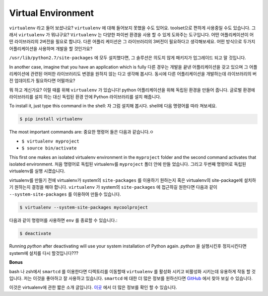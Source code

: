 Virtual Environment
-------------------

``virtualenv`` 라고 들어 보셨나요? ``virtualenv`` 에 대해 들어보지 못했을 수도
있어요. toolset으로 편하게 사용중일 수도 있습니다.
그래서 ``virtualenv`` 가 뭐냐구요?
``Virtualenv`` 는 다양한 파이썬 환경을 사용 할 수 있게 도와주는 도구입니다.
어떤 어플리케이션이 어떤 라이브러리의 2버전을 필요로 합니다. 다른 어플리
케이션은 그 라이브러리의 3버전이 필요하다고 생각해보세요. 어떤 방식으로 두가지
어플리케이션을 사용하며 개발을 할 것인가요?

``/usr/lib/python2.7/site-packages`` 에 모두 설치했다면, 
그 솔루션은 의도치 않게 패키지가 업그레이드 되고 말 것입니다.

In another case, imagine that you have an application which is fully
다른 경우는 개발을 끝낸 어플리케이션을 갖고 있으며 그
어플리케이션에 관련된 어떠한 라이브러리도 변경을 원하지 않는 다고 생각해
봅시다. 동시에 다른 어플리케이션을 개발하는데 라이브러리의 버전 업데이트가
필요하다면 어떨까요?

뭐 하고 계신가요? 이럴 때를 위해 ``virtualenv`` 가 있습니다! python
어플리케이션을 위해 독립된 환경을 만들어 줍니다. 글로벌 환경에 라이브러리를 설치 하는 대신 
독립된 환경 안에 Python 라이브러리를 설치 해줍니다.

To install it, just type this command in the shell:
자 그럼 설치해 봅시다. shell에 다음 명령어를 따라 쳐보세요.

.. code:: python

    $ pip install virtualenv

The most important commands are:
중요한 명령어 들은 다음과 같습니다.ㅇ

-  ``$ virtualenv myproject``
-  ``$ source bin/activate``

This first one makes an isolated virtualenv environment in the
``myproject`` folder and the second command activates that isolated
environment.
처음 명령어로 독립된 virtualenv를 ``myproject`` 폴더 안에 만들 었습니다.
그리고 두번째 명령어로 독립된 virtualenv를 실행 시켰습니다.

virtualenv를 만들기 전에 virtualenv가 system의 ``site-packages`` 를 이용하기 
원하는지 혹은 virtualenv의 site-package에 설치하기 원하는지 결정을 해야 합니다.
``virtualenv`` 가 system의 ``site-packages`` 에 접근하길 원한다면 
다음과 같이 ``--system-site-packages`` 를 이용하여 만들수 있습니다.

.. code:: python

    $ virtualenv --system-site-packages mycoolproject

다음과 같이 명령어를 사용하면 ``env`` 를 종료할 수 있습니다.:

.. code:: python

    $ deactivate

Running `python` after deactivating will use your system installation
of Python again. 
`python` 을 실행시킨후 정지시킨다면 system에 설치를 다시 할것입니다???

**Bonus**

bash 나 zsh에서 ``smartcd`` 를 이용한다면 디렉토리를 이동할때 
``virtualenv`` 를 활성화 시키고 비활성화 시키는데 유용하게 작동 할 것입니다.
저는 이것을 좋아하고 잘 사용하고 있습니다. ``smartcd`` 에 대한 더 많은 정보를 
원하신다면 `GitHub <https://github.com/cxreg/smartcd>`__ 에서 찾아 보실 수
있습니다.

이것은 virtualenv에 관한 짧은 소개 글입니다. `이곳
<http://docs.python-guide.org/en/latest/dev/virtualenvs/>`__ 에서 더 많은
정보를 확인 할 수 있습니다.
